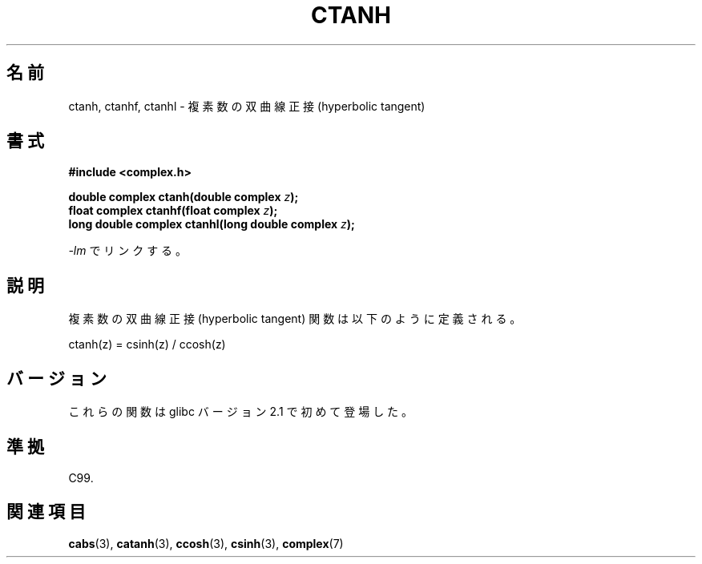 .\" Copyright 2002 Walter Harms (walter.harms@informatik.uni-oldenburg.de)
.\" Distributed under GPL
.\"
.\" Japanese Version Copyright (c) 2003  Akihiro MOTOKI
.\"         all rights reserved.
.\" Translated 2003-07-23, Akihiro MOTOKI <amotoki@dd.iij4u.or.jp>
.\" Updated 2005-02-21, Akihiro MOTOKI
.\" 
.\"WORD:	hyperbolic	双曲(線の)
.\"WORD:	sine		正弦
.\"WORD:	cosine		余弦
.\"WORD:	tangent		正接
.\" 
.TH CTANH 3 2008-08-11 "" "Linux Programmer's Manual"
.\"O .SH NAME
.\"O ctanh, ctanhf, ctanhl \- complex hyperbolic tangent
.SH 名前
ctanh, ctanhf, ctanhl \- 複素数の双曲線正接 (hyperbolic tangent)
.\"O .SH SYNOPSIS
.SH 書式
.B #include <complex.h>
.sp
.BI "double complex ctanh(double complex " z ");"
.br
.BI "float complex ctanhf(float complex " z );
.br
.BI "long double complex ctanhl(long double complex " z ");"
.sp
.\"O Link with \fI\-lm\fP.
\fI\-lm\fP でリンクする。
.\"O .SH DESCRIPTION
.SH 説明
.\"O The complex hyperbolic tangent function is defined
.\"O mathematically as:
複素数の双曲線正接 (hyperbolic tangent) 関数は以下のように定義される。
.nf

    ctanh(z) = csinh(z) / ccosh(z)
.fi
.\"O .SH VERSIONS
.SH バージョン
.\"O These functions first appeared in glibc in version 2.1.
これらの関数は glibc バージョン 2.1 で初めて登場した。
.\"O .SH "CONFORMING TO"
.SH 準拠
C99.
.\"O .SH "SEE ALSO"
.SH 関連項目
.BR cabs (3),
.BR catanh (3),
.BR ccosh (3),
.BR csinh (3),
.BR complex (7)
